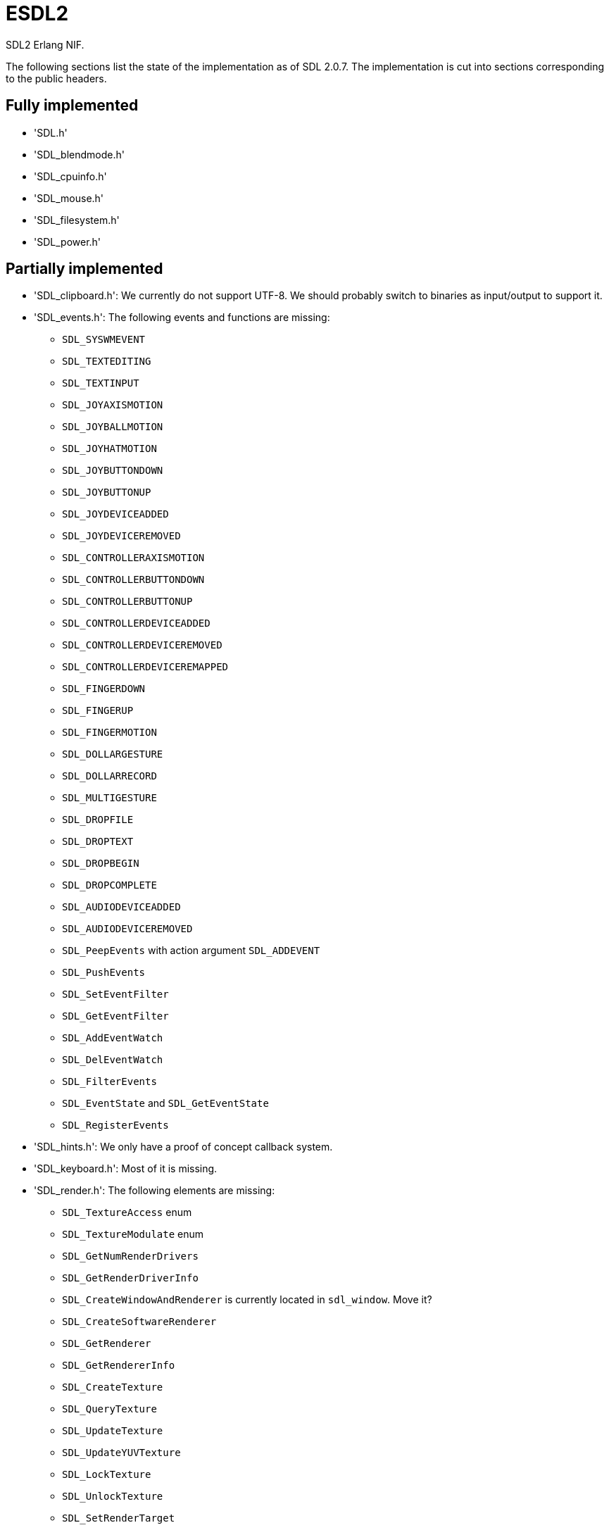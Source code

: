 = ESDL2

SDL2 Erlang NIF.

The following sections list the state of the implementation
as of SDL 2.0.7. The implementation is cut into sections
corresponding to the public headers.

== Fully implemented

* 'SDL.h'
* 'SDL_blendmode.h'
* 'SDL_cpuinfo.h'
* 'SDL_mouse.h'
* 'SDL_filesystem.h'
* 'SDL_power.h'

== Partially implemented

* 'SDL_clipboard.h': We currently do not support UTF-8. We should probably switch to binaries as input/output to support it.
* 'SDL_events.h': The following events and functions are missing:
** `SDL_SYSWMEVENT`
** `SDL_TEXTEDITING`
** `SDL_TEXTINPUT`
** `SDL_JOYAXISMOTION`
** `SDL_JOYBALLMOTION`
** `SDL_JOYHATMOTION`
** `SDL_JOYBUTTONDOWN`
** `SDL_JOYBUTTONUP`
** `SDL_JOYDEVICEADDED`
** `SDL_JOYDEVICEREMOVED`
** `SDL_CONTROLLERAXISMOTION`
** `SDL_CONTROLLERBUTTONDOWN`
** `SDL_CONTROLLERBUTTONUP`
** `SDL_CONTROLLERDEVICEADDED`
** `SDL_CONTROLLERDEVICEREMOVED`
** `SDL_CONTROLLERDEVICEREMAPPED`
** `SDL_FINGERDOWN`
** `SDL_FINGERUP`
** `SDL_FINGERMOTION`
** `SDL_DOLLARGESTURE`
** `SDL_DOLLARRECORD`
** `SDL_MULTIGESTURE`
** `SDL_DROPFILE`
** `SDL_DROPTEXT`
** `SDL_DROPBEGIN`
** `SDL_DROPCOMPLETE`
** `SDL_AUDIODEVICEADDED`
** `SDL_AUDIODEVICEREMOVED`
** `SDL_PeepEvents` with action argument `SDL_ADDEVENT`
** `SDL_PushEvents`
** `SDL_SetEventFilter`
** `SDL_GetEventFilter`
** `SDL_AddEventWatch`
** `SDL_DelEventWatch`
** `SDL_FilterEvents`
** `SDL_EventState` and `SDL_GetEventState`
** `SDL_RegisterEvents`
* 'SDL_hints.h': We only have a proof of concept callback system.
* 'SDL_keyboard.h': Most of it is missing.
* 'SDL_render.h': The following elements are missing:
** `SDL_TextureAccess` enum
** `SDL_TextureModulate` enum
** `SDL_GetNumRenderDrivers`
** `SDL_GetRenderDriverInfo`
** `SDL_CreateWindowAndRenderer` is currently located in `sdl_window`. Move it?
** `SDL_CreateSoftwareRenderer`
** `SDL_GetRenderer`
** `SDL_GetRendererInfo`
** `SDL_CreateTexture`
** `SDL_QueryTexture`
** `SDL_UpdateTexture`
** `SDL_UpdateYUVTexture`
** `SDL_LockTexture`
** `SDL_UnlockTexture`
** `SDL_SetRenderTarget`
** `SDL_GetRenderTarget`
** `SDL_RenderSetIntegerScale`
** `SDL_RenderGetIntegerScale`
** `SDL_RenderIsClipEnabled`
** `SDL_RenderReadPixels`
** `SDL_GL_BindTexture`
** `SDL_GL_UnbindTexture`
* 'SDL_stdinc.h': SDL_bool is implemented in 'sdl_bool.c'. Do we need anything else?
* 'SDL_surface.h': Only surface creation (via `IMG_Load`) and destruction is implemented. Might be better to move IMG_* functions in their own space.
* 'SDL_version.h': `SDL_GetRevisionNumber` must be implemented. The macros may also be useful.
* 'SDL_video.h': The following elements are missing:
** `SDL_WindowFlags` values SDL_WINDOW_ALWAYS_ON_TOP, SDL_WINDOW_SKIP_TASKBAR, SDL_WINDOW_UTILITY, SDL_WINDOW_TOOLTIP, SDL_WINDOW_POPUP_MENU, SDL_WINDOW_VULKAN
** `SDL_WINDOWPOS_*` values for different displays
** `SDL_GetNumVideoDrivers`
** `SDL_GetVideoDriver`
** `SDL_VideoInit`
** `SDL_VideoQuit`
** `SDL_GetCurrentVideoDriver`
** `SDL_GetNumVideoDisplays`
** `SDL_GetDisplayName`
** `SDL_GetDisplayBounds`
** `SDL_GetDisplayDPI`
** `SDL_GetDisplayUsableBounds`
** `SDL_GetNumDisplayModes`
** `SDL_GetDisplayMode`
** `SDL_GetDesktopDisplayMode`
** `SDL_GetCurrentDisplayMode`
** `SDL_GetClosestDisplayMode`
** `SDL_GetWindowDisplayIndex`
** `SDL_SetWindowDisplayMode`
** `SDL_GetWindowDisplayMode`
** `SDL_GetWindowPixelFormat`
** `SDL_CreateWindowFrom`
** `SDL_GetWindowFromID`
** We currently do not support UTF-8. We should probably switch to binaries as input/output to support it for `SDL_SetWindowTitle` and `SDL_GetWindowTitle`
** `SDL_SetWindowData`
** `SDL_GetWindowData`
** `SDL_GetWindowBordersSize`
** `SDL_SetWindowResizable`
** `SDL_GetWindowSurface`
** `SDL_UpdateWindowSurface`
** `SDL_UpdateWindowSurfaceRects`
** `SDL_GetGrabbedWindow`
** `SDL_SetWindowOpacity`
** `SDL_GetWindowOpacity`
** `SDL_SetWindowModalFor`
** `SDL_SetWindowInputFocus`
** `SDL_SetWindowGammaRamp`
** `SDL_GetWindowGammaRamp`
** `SDL_SetWindowHitTest` and the related callback `SDL_HitTestResult`
** `SDL_IsScreenSaverEnabled`
** `SDL_EnableScreenSaver`
** `SDL_DisableScreenSaver`
** `SDL_GL_LoadLibrary` (unclear if we need it)
** `SDL_GL_GetProcAddress` (unclear if we need it)
** `SDL_GL_UnloadLibrary` (unclear if we need it)
** `SDL_GL_ExtensionSupported`
** `SDL_GL_ResetAttributes`
** `SDL_GL_SetAttribute`
** `SDL_GL_GetAttribute`
** `SDL_GL_MakeCurrent`
** `SDL_GL_GetCurrentWindow`
** `SDL_GL_GetCurrentContext`
** `SDL_GL_GetDrawableSize`
** `SDL_GL_SetSwapInterval`
** `SDL_GL_GetSwapInterval`

== To be implemented

* 'SDL_audio.h'
* 'SDL_error.h' (for completion)
* 'SDL_gamecontroller.h'
* 'SDL_gesture.h'
* 'SDL_haptic.h'
* 'SDL_joystick.h'
* 'SDL_keycode.h'
* 'SDL_messagebox.h'
* 'SDL_pixels.h'
* 'SDL_platform.h'
* 'SDL_rect.h' (though we have a rect data type in sdl_renderer)
* 'SDL_rwops.h' (unclear if we need it)
* 'SDL_scancode.h'
* 'SDL_shape.h'
* 'SDL_system.h'
* 'SDL_syswm.h'
* 'SDL_timer.h' (unclear if we need it)
* 'SDL_touch.h'
* 'SDL_vulkan.h'

For OpenGL we need to figure out whether we can call the functions from
wxErlang. If we can, great! If not, find an automated way to provide
access to OpenGL.

SDL extensions also need to be investigated and implemented.
We definitely want at least some of SDL_image, SDL_mixer
and SDL_ttf. We probably do not need SDL_net or SDL_rtf.

== To be removed

* `SDL_SetMainReady` which has no public interface, only the NIF function.

== Don't implement

These don't make a lot of sense for Erlang.

* 'SDL_assert.h'
* 'SDL_atomic.h'
* 'SDL_bits.h'
* 'SDL_endian.h'
* 'SDL_events.h': the functions `SDL_WaitEvent` and `SDL_WaitEventTimeout` are blocking.
* 'SDL_loadso.h'
* 'SDL_log.h'
* 'SDL_main.h'
* 'SDL_mutex.h'
* 'SDL_quit.h' (only necessary when using `SDL_Main`?)
* 'SDL_thread.h'

== Nothing to implement

These are either private headers, duplicated OpenGL/Vulkan
headers or simply deprecated.

* 'SDL_config.h'
* 'SDL_config_android.h'
* 'SDL_config_iphoneos.h'
* 'SDL_config_macosx.h'
* 'SDL_config_minimal.h'
* 'SDL_config_pandora.h'
* 'SDL_config_psp.h'
* 'SDL_config_windows.h'
* 'SDL_config_winrt.h'
* 'SDL_config_wiz.h'
* 'SDL_copying.h'
* 'SDL_egl.h'
* 'SDL_name.h'
* 'SDL_opengl.h'
* 'SDL_opengl_glext.h'
* 'SDL_opengles.h'
* 'SDL_opengles2.h'
* 'SDL_opengles2_gl2.h'
* 'SDL_opengles2_gl2ext.h'
* 'SDL_opengles2_gl2platform.h'
* 'SDL_opengles2_khrplatform.h'
* 'SDL_revision.h'
* 'SDL_test.h'
* 'SDL_test_assert.h'
* 'SDL_test_common.h'
* 'SDL_test_compare.h'
* 'SDL_test_crc32.h'
* 'SDL_test_font.h'
* 'SDL_test_fuzzer.h'
* 'SDL_test_harness.h'
* 'SDL_test_images.h'
* 'SDL_test_log.h'
* 'SDL_test_md5.h'
* 'SDL_test_memory.h'
* 'SDL_test_random.h'
* 'SDL_types.h'
* 'begin_code.h'
* 'close_code.h'
